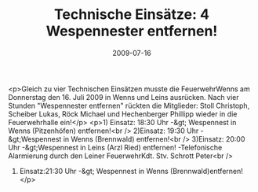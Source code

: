 #+TITLE: Technische Einsätze: 4 Wespennester entfernen!
#+DATE: 2009-07-16
#+FACEBOOK_URL: 

<p>Gleich zu vier Technischen Einsätzen musste die FeuerwehrWenns am Donnerstag den 16. Juli 2009 in Wenns und Leins ausrücken. Nach vier Stunden "Wespennester entfernen" rückten die Mitglieder: Stoll Christoph, Scheiber Lukas, Röck Michael und Hechenberger Phillipp wieder in die Feuerwehrhalle ein!</p>
<p>1) Einsatz: 18:30 Uhr -&gt; Wespennest in Wenns (Pitzenhöfen) entfernen!<br />
2)Einsatz: 19:30 Uhr -&gt;Wespennest in Wenns (Brennwald) entfernen!<br />
3)Einsatz: 20:00 Uhr -&gt;Wespennest in Leins (Arzl Ried) entfernen! -Telefonische Alarmierung durch den Leiner FeuerwehrKdt. Stv. Schrott Peter<br />
4) Einsatz:21:30 Uhr -&gt; Wespennest in Wenns (Brennwald)entfernen!</p>
